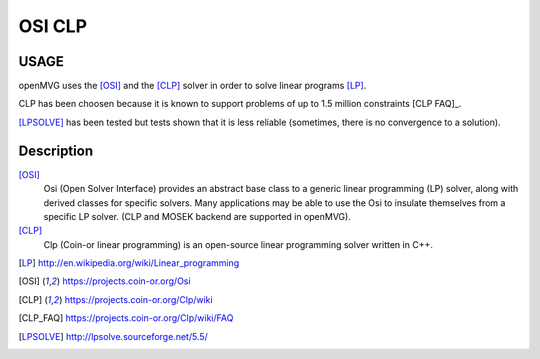 ############################
OSI CLP
############################

========
USAGE
========

openMVG uses the [OSI]_ and the [CLP]_ solver in order to solve linear programs [LP]_.

CLP has been choosen because it is known to support problems of up to 1.5 million constraints [CLP FAQ]_.

[LPSOLVE]_ has been tested but tests shown that it is less reliable (sometimes, there is no convergence to a solution).

===========
Description
===========

[OSI]_
  Osi (Open Solver Interface) provides an abstract base class to a generic linear programming (LP) solver, along with derived classes for specific solvers. Many applications may be able to use the Osi to insulate themselves from a specific LP solver. (CLP and MOSEK backend are supported in openMVG).

[CLP]_
  Clp (Coin-or linear programming) is an open-source linear programming solver written in C++.

.. [LP] http://en.wikipedia.org/wiki/Linear_programming
.. [OSI] https://projects.coin-or.org/Osi
.. [CLP] https://projects.coin-or.org/Clp/wiki
.. [CLP_FAQ] https://projects.coin-or.org/Clp/wiki/FAQ
.. [LPSOLVE] http://lpsolve.sourceforge.net/5.5/

